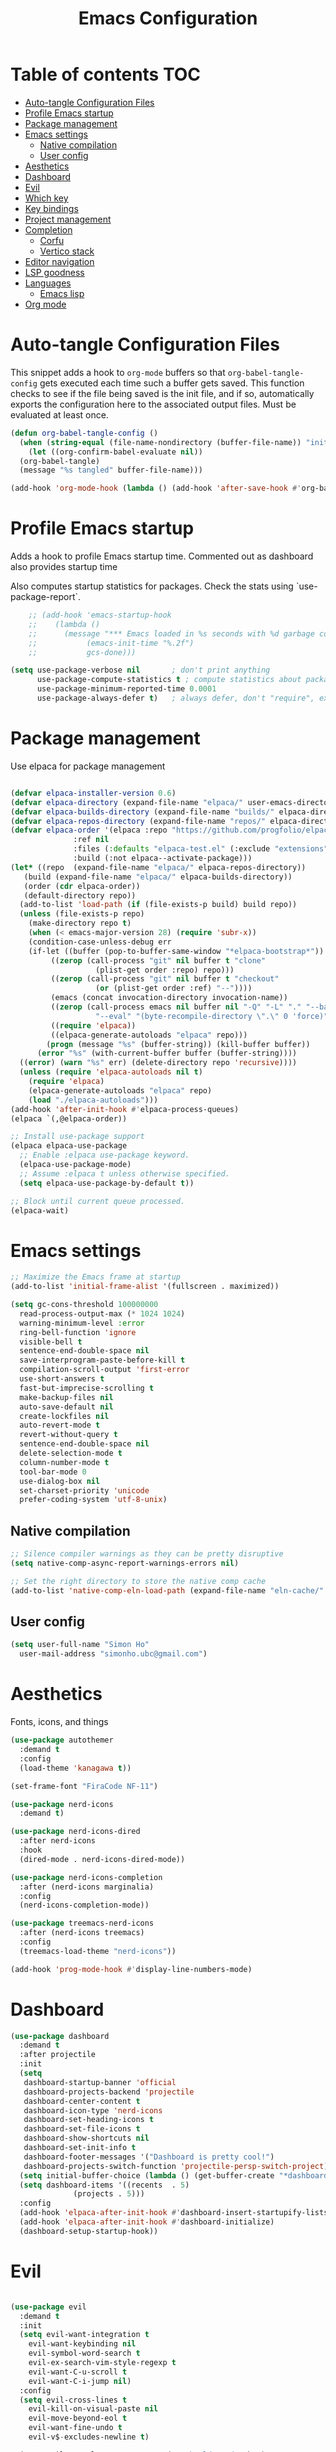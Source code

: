 #+title: Emacs Configuration
#+PROPERTY: header-args:emacs-lisp :tangle ./init.el :mkdirp yes

* Table of contents                                                     :TOC:
- [[#auto-tangle-configuration-files][Auto-tangle Configuration Files]]
- [[#profile-emacs-startup][Profile Emacs startup]]
- [[#package-management][Package management]]
- [[#emacs-settings][Emacs settings]]
  - [[#native-compilation][Native compilation]]
  - [[#user-config][User config]]
- [[#aesthetics][Aesthetics]]
- [[#dashboard][Dashboard]]
- [[#evil][Evil]]
- [[#which-key][Which key]]
- [[#key-bindings][Key bindings]]
- [[#project-management][Project management]]
- [[#completion][Completion]]
  - [[#corfu][Corfu]]
  - [[#vertico-stack][Vertico stack]]
- [[#editor-navigation][Editor navigation]]
- [[#lsp-goodness][LSP goodness]]
- [[#languages][Languages]]
  - [[#emacs-lisp][Emacs lisp]]
- [[#org-mode][Org mode]]

* Auto-tangle Configuration Files

This snippet adds a hook to =org-mode= buffers so that =org-babel-tangle-config= gets executed each time such a buffer gets saved.  This function checks to see if the file being saved is the init file, and if so, automatically exports the configuration here to the associated output files.
Must be evaluated at least once.

#+begin_src emacs-lisp
  (defun org-babel-tangle-config ()
    (when (string-equal (file-name-nondirectory (buffer-file-name)) "init.org"))
      (let ((org-confirm-babel-evaluate nil))
	(org-babel-tangle)
	(message "%s tangled" buffer-file-name)))

  (add-hook 'org-mode-hook (lambda () (add-hook 'after-save-hook #'org-babel-tangle-config)))
#+end_src

* Profile Emacs startup

Adds a hook to profile Emacs startup time. Commented out as dashboard also provides startup time

Also computes startup statistics for packages. Check the stats using `use-package-report`.

#+begin_src emacs-lisp
    ;; (add-hook 'emacs-startup-hook
    ;; 	  (lambda ()
    ;; 	    (message "*** Emacs loaded in %s seconds with %d garbage collections."
    ;; 		     (emacs-init-time "%.2f")
    ;; 		     gcs-done)))
  
(setq use-package-verbose nil		; don't print anything
      use-package-compute-statistics t ; compute statistics about package initialization
      use-package-minimum-reported-time 0.0001
      use-package-always-defer t)	; always defer, don't "require", except when :demand
      #+end_src

* Package management

Use elpaca for package management

#+begin_src emacs-lisp

  (defvar elpaca-installer-version 0.6)
  (defvar elpaca-directory (expand-file-name "elpaca/" user-emacs-directory))
  (defvar elpaca-builds-directory (expand-file-name "builds/" elpaca-directory))
  (defvar elpaca-repos-directory (expand-file-name "repos/" elpaca-directory))
  (defvar elpaca-order '(elpaca :repo "https://github.com/progfolio/elpaca.git"
				:ref nil
				:files (:defaults "elpaca-test.el" (:exclude "extensions"))
				:build (:not elpaca--activate-package)))
  (let* ((repo  (expand-file-name "elpaca/" elpaca-repos-directory))
	 (build (expand-file-name "elpaca/" elpaca-builds-directory))
	 (order (cdr elpaca-order))
	 (default-directory repo))
    (add-to-list 'load-path (if (file-exists-p build) build repo))
    (unless (file-exists-p repo)
      (make-directory repo t)
      (when (< emacs-major-version 28) (require 'subr-x))
      (condition-case-unless-debug err
	  (if-let ((buffer (pop-to-buffer-same-window "*elpaca-bootstrap*"))
		   ((zerop (call-process "git" nil buffer t "clone"
					 (plist-get order :repo) repo)))
		   ((zerop (call-process "git" nil buffer t "checkout"
					 (or (plist-get order :ref) "--"))))
		   (emacs (concat invocation-directory invocation-name))
		   ((zerop (call-process emacs nil buffer nil "-Q" "-L" "." "--batch"
					 "--eval" "(byte-recompile-directory \".\" 0 'force)")))
		   ((require 'elpaca))
		   ((elpaca-generate-autoloads "elpaca" repo)))
	      (progn (message "%s" (buffer-string)) (kill-buffer buffer))
	    (error "%s" (with-current-buffer buffer (buffer-string))))
	((error) (warn "%s" err) (delete-directory repo 'recursive))))
    (unless (require 'elpaca-autoloads nil t)
      (require 'elpaca)
      (elpaca-generate-autoloads "elpaca" repo)
      (load "./elpaca-autoloads")))
  (add-hook 'after-init-hook #'elpaca-process-queues)
  (elpaca `(,@elpaca-order))

  ;; Install use-package support
  (elpaca elpaca-use-package
    ;; Enable :elpaca use-package keyword.
    (elpaca-use-package-mode)
    ;; Assume :elpaca t unless otherwise specified.
    (setq elpaca-use-package-by-default t))

  ;; Block until current queue processed.
  (elpaca-wait)
#+end_src

* Emacs settings

#+begin_src emacs-lisp
  ;; Maximize the Emacs frame at startup
  (add-to-list 'initial-frame-alist '(fullscreen . maximized))

  (setq gc-cons-threshold 100000000
	read-process-output-max (* 1024 1024)
	warning-minimum-level :error
	ring-bell-function 'ignore
	visible-bell t
	sentence-end-double-space nil
	save-interprogram-paste-before-kill t
	compilation-scroll-output 'first-error
	use-short-answers t
	fast-but-imprecise-scrolling t
	make-backup-files nil
	auto-save-default nil
	create-lockfiles nil
	auto-revert-mode t
	revert-without-query t
	sentence-end-double-space nil
	delete-selection-mode t
	column-number-mode t
	tool-bar-mode 0
	use-dialog-box nil
	set-charset-priority 'unicode
	prefer-coding-system 'utf-8-unix)
#+end_src

** Native compilation

#+begin_src emacs-lisp
;; Silence compiler warnings as they can be pretty disruptive
(setq native-comp-async-report-warnings-errors nil)

;; Set the right directory to store the native comp cache
(add-to-list 'native-comp-eln-load-path (expand-file-name "eln-cache/" user-emacs-directory))
#+end_src

** User config

#+begin_src emacs-lisp
  (setq user-full-name "Simon Ho"
	user-mail-address "simonho.ubc@gmail.com")
#+end_src
 
* Aesthetics

Fonts, icons, and things

#+begin_src emacs-lisp
  (use-package autothemer
    :demand t
    :config
    (load-theme 'kanagawa t))

  (set-frame-font "FiraCode NF-11")

  (use-package nerd-icons
    :demand t)

  (use-package nerd-icons-dired
    :after nerd-icons
    :hook
    (dired-mode . nerd-icons-dired-mode))

  (use-package nerd-icons-completion
    :after (nerd-icons marginalia)
    :config
    (nerd-icons-completion-mode))

  (use-package treemacs-nerd-icons
    :after (nerd-icons treemacs)
    :config
    (treemacs-load-theme "nerd-icons"))

  (add-hook 'prog-mode-hook #'display-line-numbers-mode)
#+end_src

* Dashboard

#+begin_src emacs-lisp
  (use-package dashboard
    :demand t
    :after projectile
    :init
    (setq
     dashboard-startup-banner 'official
     dashboard-projects-backend 'projectile
     dashboard-center-content t
     dashboard-icon-type 'nerd-icons
     dashboard-set-heading-icons t
     dashboard-set-file-icons t
     dashboard-show-shortcuts nil
     dashboard-set-init-info t
     dashboard-footer-messages '("Dashboard is pretty cool!")
     dashboard-projects-switch-function 'projectile-persp-switch-project)
    (setq initial-buffer-choice (lambda () (get-buffer-create "*dashboard*")))
    (setq dashboard-items '((recents  . 5)
			    (projects . 5)))
    :config
    (add-hook 'elpaca-after-init-hook #'dashboard-insert-startupify-lists)
    (add-hook 'elpaca-after-init-hook #'dashboard-initialize)
    (dashboard-setup-startup-hook))
#+end_src

* Evil

#+begin_src emacs-lisp

  (use-package evil
    :demand t
    :init
    (setq evil-want-integration t
	  evil-want-keybinding nil
	  evil-symbol-word-search t
	  evil-ex-search-vim-style-regexp t
	  evil-want-C-u-scroll t
	  evil-want-C-i-jump nil)
    :config
    (setq evil-cross-lines t
	  evil-kill-on-visual-paste nil
	  evil-move-beyond-eol t
	  evil-want-fine-undo t
	  evil-v$-excludes-newline t)

    (setq evil-normal-state-cursor  '("DarkGoldenrod2" box)
	  evil-insert-state-cursor  '("chartreuse3" (bar . 2))
	  evil-emacs-state-cursor   '("SkyBlue2" box)
	  evil-replace-state-cursor '("chocolate" (hbar . 2))
	  evil-visual-state-cursor  '("gray" (hbar . 2))
	  evil-motion-state-cursor  '("plum3" box))

    (evil-set-undo-system 'undo-redo)
    (evil-mode 1))
#+end_src

* Which key

#+begin_src emacs-lisp
  (use-package which-key
    :demand t
    :init
    (setq 
     which-key-idle-delay 0.1
     which-key-idle-secondary-delay 0.01
     which-key-allow-evil-operators t
     which-key-add-column-padding 1
     which-key-max-display-columns 4)
    (which-key-mode))
#+end_src

* Key bindings

#+begin_src emacs-lisp

  (use-package general
    :demand t
    :after evil
    :config
    (general-evil-setup t))
  (elpaca-wait)

  ;; Leader key
  (general-define-key
     :states '(normal insert motion emacs)
     :keymaps 'override
     :prefix-map 'leader-map
     :prefix "SPC"
     :non-normal-prefix "M-SPC")
  (general-create-definer leader-def :keymaps 'leader-map)
  (leader-def "" nil)

  ;; Major mode key
  (general-create-definer major-mode-def
    :states '(normal insert motion emacs)
    :keymaps 'override
    :major-modes t
    :prefix ","
    :non-normal-prefix "M-,")
  (major-mode-def "" nil)

  ;; Global Keybindings
  (leader-def
  :wk-full-keys nil
    "SPC"     '("M-x" . execute-extended-command)
    "TAB"     '("last buffer" . alternate-buffer)
    "u"       '("universal arg" . universal-argument)

    "h"       (cons "help" (make-sparse-keymap))
    "hb"      'describe-bindings
    "hc"      'describe-char
    "hf"      'describe-function
    "hF"      'describe-face
    "hi"      'info-emacs-manual
    "hI"      'info-display-manual
    "hk"      'describe-key
    "hK"      'describe-keymap
    "hm"      'describe-mode
    "hM"      'woman
    "hp"      'describe-package
    "ht"      'describe-text-properties
    "hv"      'describe-variable

    "w"       (cons "windows" (make-sparse-keymap))
    "wb"      'switch-to-minibuffer-window
    "wd"      'delete-window
    "wD"      'delete-other-windows
    "wm"      'toggle-maximize-buffer
    "wh"      'evil-window-left
    "wj"      'evil-window-down
    "wk"      'evil-window-up
    "wl"      'evil-window-right
    "wr"      'rotate-windows-forward
    "ws"      'split-window-vertically
    "wu"      'winner-undo
    "wU"      'winner-redo
    "wv"      'split-window-horizontally

    "q"       (cons "quit" (make-sparse-keymap))
    "qd"      'restart-emacs-debug-init
    "qr"      'restart-emacs
    "qf"      'delete-frame
    "qq"      'save-buffers-kill-emacs
    )

  (general-def universal-argument-map
      "SPC u" 'universal-argument-more)

  (general-define-key
    :keymaps 'override
    "C-s" 'save-buffer)

  (general-define-key
   :keymaps 'insert
   "C-v" 'yank)
#+end_src

* Project management

Projectile + perspective

#+begin_src emacs-lisp

  (defun system-is-mswindows ()
    (eq system-type 'windows-nt))

  (use-package projectile
    :demand t
    :init
    (when (and (system-is-mswindows) (executable-find "find")
	       (not (file-in-directory-p
		     (executable-find "find") "C:\\Windows")))
      (setq projectile-indexing-method 'alien
	    projectile-generic-command "find . -type f")
      projectile-project-search-path '("~/dotfiles" "F:\\")
      projectile-sort-order 'recently-active
      projectile-enable-caching t
      projectile-require-project-root t
      projectile-current-project-on-switch t
      projectile-switch-project-action #'projectile-find-file
      )
    :config
    (projectile-mode)
    :general 
    (leader-def
      :wk-full-keys nil
      "p"       (cons "projects" (make-sparse-keymap))
      "pp" '(projectile-persp-switch-project :wk "Switch project")
      "pf" '(consult-project-buffer :wk "Project files")
      "pa" '(projectile-add-known-project :wk "Add project")
      "pd" '(projectile-remove-known-project :wk "Remove project")
      "p!" '(projectile-run-shell-command-in-root :wk "Run command in root")

      "p1" '((lambda () (interactive) (persp-switch-by-number 1)) :wk "Project 1")
      "p2" '((lambda () (interactive) (persp-switch-by-number 2)) :wk "Project 2")
      "p3" '((lambda () (interactive) (persp-switch-by-number 3)) :wk "Project 3")
      "p4" '((lambda () (interactive) (persp-switch-by-number 4)) :wk "Project 4")
      "p5" '((lambda () (interactive) (persp-switch-by-number 5)) :wk "Project 5")
      ))

  (use-package perspective
    :demand t
    :config
    (setq persp-initial-frame-name "default")
    (setq persp-suppress-no-prefix-key-warning t)
    (persp-mode))

  (use-package persp-projectile
    :demand t
    :after (projectile perspective))
#+end_src

* Completion

** Corfu

Inbuffer completion with corfu

#+begin_src emacs-lisp
  (use-package corfu
    :custom
    (corfu-cycle t)
    (corfu-auto t)                 ;; Enable auto completion
    (corfu-auto-delay 0.0)
    (corfu-quit-at-boundary 'separator)   
    (corfu-quit-no-match t)
    (corfu-echo-documentation 0.0)
    (corfu-preselect 'directory)      
    (corfu-on-exact-match 'quit)    
    :init
    (global-corfu-mode)
    (corfu-history-mode)
    (setq corfu-popupinfo-delay 0.2)
    (corfu-popupinfo-mode)
    :general
    (corfu-map
     "TAB" 'corfu-next
     [tab] 'corfu-next
     "S-TAB" 'corfu-previous
     [backtab] 'corfu-previous))
#+end_src

** Vertico stack

Minibuffer completion with Vertico et al.

#+begin_src emacs-lisp
  (use-package vertico
    :init
    (setq read-file-name-completion-ignore-case t
	  read-buffer-completion-ignore-case t
	  completion-ignore-case t
	  vertico-resize t)
    (vertico-mode)
    :general (:keymaps 'vertico-map
		       "C-j" 'vertico-next
		       "C-k" 'vertico-previous))

  ;; Add prompt indicator to `completing-read-multiple'.
  (defun crm-indicator (args)
    (cons (format "[CRM%s] %s"
		  (replace-regexp-in-string
		   "\\`\\[.*?]\\*\\|\\[.*?]\\*\\'" ""
		   crm-separator)
		  (car args))
	  (cdr args)))
  (advice-add #'completing-read-multiple :filter-args #'crm-indicator)

  ;; Do not allow the cursor in the minibuffer prompt
  (setq minibuffer-prompt-properties
	'(read-only t cursor-intangible t face minibuffer-prompt))
  (add-hook 'minibuffer-setup-hook #'cursor-intangible-mode)

  ;; Enable recursive minibuffers
  (setq enable-recursive-minibuffers t)

  (use-package orderless
    :demand t
    :config
    (setq completion-styles '(orderless basic substring partial-completion flex)
	  completion-category-defaults nil
	  completion-category-overrides '((file (styles partial-completion)))))

  (use-package consult
    :config
    (add-to-list 'consult-preview-allowed-hooks 'global-org-modern-mode-check-buffers)
    (add-to-list 'consult-preview-allowed-hooks 'global-hl-todo-mode-check-buffers)
    (recentf-mode)
    :general 
    (leader-def
    :wk-full-keys nil
      "b"       (cons "buffers" (make-sparse-keymap))
      "bb" '(persp-switch-to-buffer :wk "find buffer")
      "bd" '(persp-kill-buffer :wk "delete buffer")

      "f"       (cons "files" (make-sparse-keymap))
      "fed"       '((lambda () (interactive) (find-file "~/dotfiles/emacs/custom/init.org")) :wk "Open Emacs config")
      "fs" '(save-buffer :wk "Save") 
      "ff" '(consult-dir :wk "find file")
      "fr" '(consult-recent-file :wk "recent files")
      "fg" '(consult-ripgrep :wk "grep")
      "ft" '(treemacs :wk "file tree")
  ))

  (use-package consult-dir)

  (use-package marginalia
    :defer 1
    :config
    (marginalia-mode))

(add-hook 'marginalia-mode-hook #'nerd-icons-completion-marginalia-setup)
#+end_src

* Editor navigation

File tree, tabs, minimaps etc

#+begin_src emacs-lisp
  (use-package treemacs
    :demand t
    :init
    (setq treemacs-python-executable "~/anaconda3/python.exe")
    :config
    (treemacs-follow-mode t)
    (treemacs-project-follow-mode t)
    (treemacs-filewatch-mode t)
    (treemacs-git-mode 'deferred)
    (treemacs-fringe-indicator-mode 'always)
    (treemacs-git-commit-diff-mode t))

  (use-package treemacs-evil
    :demand t
    :after (treemacs evil))

  (use-package treemacs-projectile
    :after (treemacs projectile))

  (use-package treemacs-perspective
    :after (treemacs perspective)
    :config (treemacs-set-scope-type 'Perspectives))

  (use-package centaur-tabs
    :demand t
    :init
    (setq centaur-tabs-style "bar"
	  centaur-tabs-height 32
	  centaur-tabs-set-icons t
	  centaur-tabs-set-bar 'under
	  x-underline-at-descent-line t
	  centaur-tabs-cycle-scope 'tabs
	  centaur-tabs-show-navigation-buttons t
	  centaur-tabs-show-new-tab-button t
	  centaur-tabs-gray-out-icons 'buffer)
    :config
    (centaur-tabs-mode t)
    (centaur-tabs-headline-match))
#+end_src

* LSP goodness

Setting the keymap prefix here is a bit delicate. It requires a hook because we're deferring the loading of the lsp server, but also need to bind the prefix to lsp-command-map so which key can see it

#+begin_src emacs-lisp
  (use-package lsp-mode
      :init
      (setq
      lsp-modeline-diagnostics-enable t
      lsp-modeline-code-actions-mode t
      lsp-headerline-breadcrumb-mode t
      lsp-warn-no-matched-clients nil
      lsp-enable-suggest-server-download t)
      :hook ((prog-mode . lsp-deferred)
	     (lsp-mode . (lambda () (setq lsp-keymap-prefix "SPC l")
			   (lsp-enable-which-key-integration))))
      :commands (lsp lsp-deferred)
      :config
      (general-def 'normal lsp-mode :definer 'minor-mode
	"SPC l" lsp-command-map))

  (use-package lsp-ui :commands lsp-ui-mode)

  (use-package consult-lsp)

  (use-package lsp-treemacs
      :init
      (lsp-treemacs-sync-mode 1)
      :commands lsp-treemacs-errors-list)

  (use-package flycheck
      :init (global-flycheck-mode))
#+end_src

* Languages

** Emacs lisp

#+begin_src emacs-lisp
  (use-package lispy
    :hook
    ((emacs-lisp-mode org-mode). lispy-mode))

  (use-package lispyville
    :hook
    (lispy-mode . lispyville-mode))
      #+end_src

* Org mode

#+begin_src emacs-lisp
    (use-package toc-org
      :hook (org-mode . toc-org-mode))

    (use-package org-modern
      :init
      (setq
      ;; Edit settings
      org-auto-align-tags nil
      org-tags-column 0
      org-catch-invisible-edits 'show-and-error
      org-special-ctrl-a/e t
      org-insert-heading-respect-content t

      ;; Org styling, hide markup etc.
      org-hide-emphasis-markers t
      org-pretty-entities t

      ;; Agenda styling
      org-agenda-tags-column 0
      org-agenda-block-separator ?-)
      :hook
      (org-mode . global-org-modern-mode))

    (major-mode-def
    :keymaps 'org-mode-map
    :wk-full-keys nil
    "o" '(org-open-at-point :wk "open link")
    "x" '(org-babel-execute-src-block :wk "execute block")
    "i"       (cons "insert" (make-sparse-keymap))
    "is" '((lambda() (interactive) (org-insert-structure-template "src")) :wk "src block")
    "it" '((lambda() (interactive) (org-set-tags-command "TOC")) :wk "TOC"))
#+end_src
